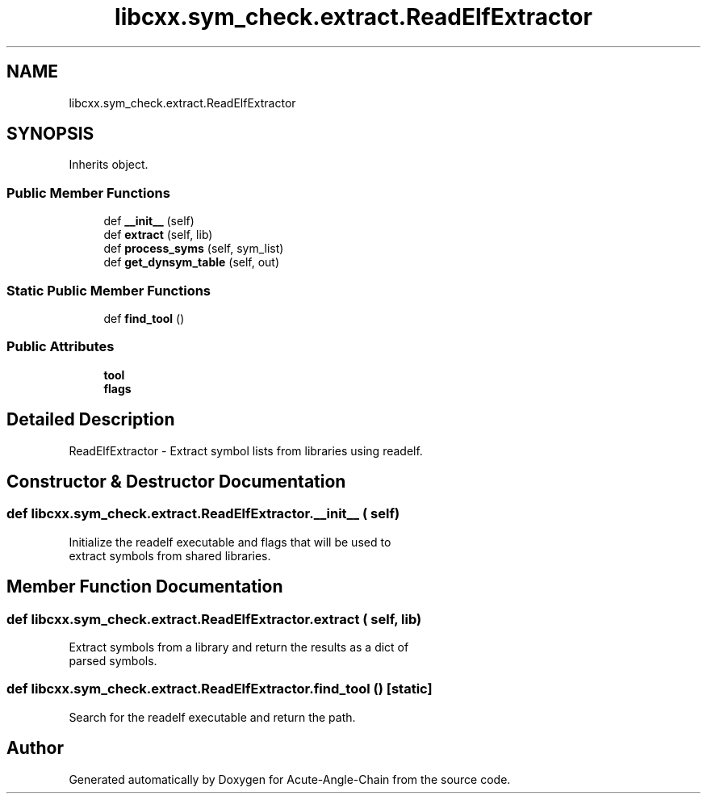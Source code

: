 .TH "libcxx.sym_check.extract.ReadElfExtractor" 3 "Sun Jun 3 2018" "Acute-Angle-Chain" \" -*- nroff -*-
.ad l
.nh
.SH NAME
libcxx.sym_check.extract.ReadElfExtractor
.SH SYNOPSIS
.br
.PP
.PP
Inherits object\&.
.SS "Public Member Functions"

.in +1c
.ti -1c
.RI "def \fB__init__\fP (self)"
.br
.ti -1c
.RI "def \fBextract\fP (self, lib)"
.br
.ti -1c
.RI "def \fBprocess_syms\fP (self, sym_list)"
.br
.ti -1c
.RI "def \fBget_dynsym_table\fP (self, out)"
.br
.in -1c
.SS "Static Public Member Functions"

.in +1c
.ti -1c
.RI "def \fBfind_tool\fP ()"
.br
.in -1c
.SS "Public Attributes"

.in +1c
.ti -1c
.RI "\fBtool\fP"
.br
.ti -1c
.RI "\fBflags\fP"
.br
.in -1c
.SH "Detailed Description"
.PP 

.PP
.nf
ReadElfExtractor - Extract symbol lists from libraries using readelf.

.fi
.PP
 
.SH "Constructor & Destructor Documentation"
.PP 
.SS "def libcxx\&.sym_check\&.extract\&.ReadElfExtractor\&.__init__ ( self)"

.PP
.nf
Initialize the readelf executable and flags that will be used to
extract symbols from shared libraries.

.fi
.PP
 
.SH "Member Function Documentation"
.PP 
.SS "def libcxx\&.sym_check\&.extract\&.ReadElfExtractor\&.extract ( self,  lib)"

.PP
.nf
Extract symbols from a library and return the results as a dict of
parsed symbols.

.fi
.PP
 
.SS "def libcxx\&.sym_check\&.extract\&.ReadElfExtractor\&.find_tool ()\fC [static]\fP"

.PP
.nf
Search for the readelf executable and return the path.

.fi
.PP
 

.SH "Author"
.PP 
Generated automatically by Doxygen for Acute-Angle-Chain from the source code\&.
